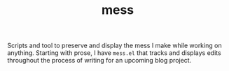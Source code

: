 #+TITLE: mess

Scripts and tool to preserve and display the mess I make while working on
anything. Starting with prose, I have ~mess.el~ that tracks and displays edits
throughout the process of writing for an upcoming blog project.
